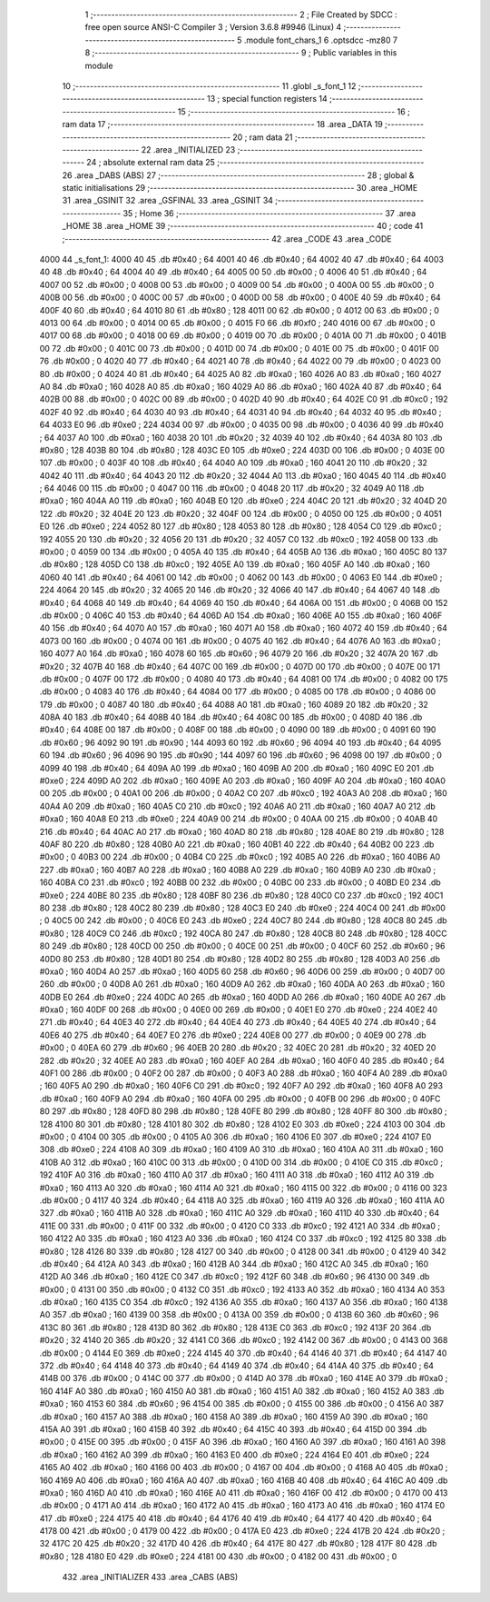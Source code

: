                               1 ;--------------------------------------------------------
                              2 ; File Created by SDCC : free open source ANSI-C Compiler
                              3 ; Version 3.6.8 #9946 (Linux)
                              4 ;--------------------------------------------------------
                              5 	.module font_chars_1
                              6 	.optsdcc -mz80
                              7 	
                              8 ;--------------------------------------------------------
                              9 ; Public variables in this module
                             10 ;--------------------------------------------------------
                             11 	.globl _s_font_1
                             12 ;--------------------------------------------------------
                             13 ; special function registers
                             14 ;--------------------------------------------------------
                             15 ;--------------------------------------------------------
                             16 ; ram data
                             17 ;--------------------------------------------------------
                             18 	.area _DATA
                             19 ;--------------------------------------------------------
                             20 ; ram data
                             21 ;--------------------------------------------------------
                             22 	.area _INITIALIZED
                             23 ;--------------------------------------------------------
                             24 ; absolute external ram data
                             25 ;--------------------------------------------------------
                             26 	.area _DABS (ABS)
                             27 ;--------------------------------------------------------
                             28 ; global & static initialisations
                             29 ;--------------------------------------------------------
                             30 	.area _HOME
                             31 	.area _GSINIT
                             32 	.area _GSFINAL
                             33 	.area _GSINIT
                             34 ;--------------------------------------------------------
                             35 ; Home
                             36 ;--------------------------------------------------------
                             37 	.area _HOME
                             38 	.area _HOME
                             39 ;--------------------------------------------------------
                             40 ; code
                             41 ;--------------------------------------------------------
                             42 	.area _CODE
                             43 	.area _CODE
   4000                      44 _s_font_1:
   4000 40                   45 	.db #0x40	; 64
   4001 40                   46 	.db #0x40	; 64
   4002 40                   47 	.db #0x40	; 64
   4003 40                   48 	.db #0x40	; 64
   4004 40                   49 	.db #0x40	; 64
   4005 00                   50 	.db #0x00	; 0
   4006 40                   51 	.db #0x40	; 64
   4007 00                   52 	.db #0x00	; 0
   4008 00                   53 	.db #0x00	; 0
   4009 00                   54 	.db #0x00	; 0
   400A 00                   55 	.db #0x00	; 0
   400B 00                   56 	.db #0x00	; 0
   400C 00                   57 	.db #0x00	; 0
   400D 00                   58 	.db #0x00	; 0
   400E 40                   59 	.db #0x40	; 64
   400F 40                   60 	.db #0x40	; 64
   4010 80                   61 	.db #0x80	; 128
   4011 00                   62 	.db #0x00	; 0
   4012 00                   63 	.db #0x00	; 0
   4013 00                   64 	.db #0x00	; 0
   4014 00                   65 	.db #0x00	; 0
   4015 F0                   66 	.db #0xf0	; 240
   4016 00                   67 	.db #0x00	; 0
   4017 00                   68 	.db #0x00	; 0
   4018 00                   69 	.db #0x00	; 0
   4019 00                   70 	.db #0x00	; 0
   401A 00                   71 	.db #0x00	; 0
   401B 00                   72 	.db #0x00	; 0
   401C 00                   73 	.db #0x00	; 0
   401D 00                   74 	.db #0x00	; 0
   401E 00                   75 	.db #0x00	; 0
   401F 00                   76 	.db #0x00	; 0
   4020 40                   77 	.db #0x40	; 64
   4021 40                   78 	.db #0x40	; 64
   4022 00                   79 	.db #0x00	; 0
   4023 00                   80 	.db #0x00	; 0
   4024 40                   81 	.db #0x40	; 64
   4025 A0                   82 	.db #0xa0	; 160
   4026 A0                   83 	.db #0xa0	; 160
   4027 A0                   84 	.db #0xa0	; 160
   4028 A0                   85 	.db #0xa0	; 160
   4029 A0                   86 	.db #0xa0	; 160
   402A 40                   87 	.db #0x40	; 64
   402B 00                   88 	.db #0x00	; 0
   402C 00                   89 	.db #0x00	; 0
   402D 40                   90 	.db #0x40	; 64
   402E C0                   91 	.db #0xc0	; 192
   402F 40                   92 	.db #0x40	; 64
   4030 40                   93 	.db #0x40	; 64
   4031 40                   94 	.db #0x40	; 64
   4032 40                   95 	.db #0x40	; 64
   4033 E0                   96 	.db #0xe0	; 224
   4034 00                   97 	.db #0x00	; 0
   4035 00                   98 	.db #0x00	; 0
   4036 40                   99 	.db #0x40	; 64
   4037 A0                  100 	.db #0xa0	; 160
   4038 20                  101 	.db #0x20	; 32
   4039 40                  102 	.db #0x40	; 64
   403A 80                  103 	.db #0x80	; 128
   403B 80                  104 	.db #0x80	; 128
   403C E0                  105 	.db #0xe0	; 224
   403D 00                  106 	.db #0x00	; 0
   403E 00                  107 	.db #0x00	; 0
   403F 40                  108 	.db #0x40	; 64
   4040 A0                  109 	.db #0xa0	; 160
   4041 20                  110 	.db #0x20	; 32
   4042 40                  111 	.db #0x40	; 64
   4043 20                  112 	.db #0x20	; 32
   4044 A0                  113 	.db #0xa0	; 160
   4045 40                  114 	.db #0x40	; 64
   4046 00                  115 	.db #0x00	; 0
   4047 00                  116 	.db #0x00	; 0
   4048 20                  117 	.db #0x20	; 32
   4049 A0                  118 	.db #0xa0	; 160
   404A A0                  119 	.db #0xa0	; 160
   404B E0                  120 	.db #0xe0	; 224
   404C 20                  121 	.db #0x20	; 32
   404D 20                  122 	.db #0x20	; 32
   404E 20                  123 	.db #0x20	; 32
   404F 00                  124 	.db #0x00	; 0
   4050 00                  125 	.db #0x00	; 0
   4051 E0                  126 	.db #0xe0	; 224
   4052 80                  127 	.db #0x80	; 128
   4053 80                  128 	.db #0x80	; 128
   4054 C0                  129 	.db #0xc0	; 192
   4055 20                  130 	.db #0x20	; 32
   4056 20                  131 	.db #0x20	; 32
   4057 C0                  132 	.db #0xc0	; 192
   4058 00                  133 	.db #0x00	; 0
   4059 00                  134 	.db #0x00	; 0
   405A 40                  135 	.db #0x40	; 64
   405B A0                  136 	.db #0xa0	; 160
   405C 80                  137 	.db #0x80	; 128
   405D C0                  138 	.db #0xc0	; 192
   405E A0                  139 	.db #0xa0	; 160
   405F A0                  140 	.db #0xa0	; 160
   4060 40                  141 	.db #0x40	; 64
   4061 00                  142 	.db #0x00	; 0
   4062 00                  143 	.db #0x00	; 0
   4063 E0                  144 	.db #0xe0	; 224
   4064 20                  145 	.db #0x20	; 32
   4065 20                  146 	.db #0x20	; 32
   4066 40                  147 	.db #0x40	; 64
   4067 40                  148 	.db #0x40	; 64
   4068 40                  149 	.db #0x40	; 64
   4069 40                  150 	.db #0x40	; 64
   406A 00                  151 	.db #0x00	; 0
   406B 00                  152 	.db #0x00	; 0
   406C 40                  153 	.db #0x40	; 64
   406D A0                  154 	.db #0xa0	; 160
   406E A0                  155 	.db #0xa0	; 160
   406F 40                  156 	.db #0x40	; 64
   4070 A0                  157 	.db #0xa0	; 160
   4071 A0                  158 	.db #0xa0	; 160
   4072 40                  159 	.db #0x40	; 64
   4073 00                  160 	.db #0x00	; 0
   4074 00                  161 	.db #0x00	; 0
   4075 40                  162 	.db #0x40	; 64
   4076 A0                  163 	.db #0xa0	; 160
   4077 A0                  164 	.db #0xa0	; 160
   4078 60                  165 	.db #0x60	; 96
   4079 20                  166 	.db #0x20	; 32
   407A 20                  167 	.db #0x20	; 32
   407B 40                  168 	.db #0x40	; 64
   407C 00                  169 	.db #0x00	; 0
   407D 00                  170 	.db #0x00	; 0
   407E 00                  171 	.db #0x00	; 0
   407F 00                  172 	.db #0x00	; 0
   4080 40                  173 	.db #0x40	; 64
   4081 00                  174 	.db #0x00	; 0
   4082 00                  175 	.db #0x00	; 0
   4083 40                  176 	.db #0x40	; 64
   4084 00                  177 	.db #0x00	; 0
   4085 00                  178 	.db #0x00	; 0
   4086 00                  179 	.db #0x00	; 0
   4087 40                  180 	.db #0x40	; 64
   4088 A0                  181 	.db #0xa0	; 160
   4089 20                  182 	.db #0x20	; 32
   408A 40                  183 	.db #0x40	; 64
   408B 40                  184 	.db #0x40	; 64
   408C 00                  185 	.db #0x00	; 0
   408D 40                  186 	.db #0x40	; 64
   408E 00                  187 	.db #0x00	; 0
   408F 00                  188 	.db #0x00	; 0
   4090 00                  189 	.db #0x00	; 0
   4091 60                  190 	.db #0x60	; 96
   4092 90                  191 	.db #0x90	; 144
   4093 60                  192 	.db #0x60	; 96
   4094 40                  193 	.db #0x40	; 64
   4095 60                  194 	.db #0x60	; 96
   4096 90                  195 	.db #0x90	; 144
   4097 60                  196 	.db #0x60	; 96
   4098 00                  197 	.db #0x00	; 0
   4099 40                  198 	.db #0x40	; 64
   409A A0                  199 	.db #0xa0	; 160
   409B A0                  200 	.db #0xa0	; 160
   409C E0                  201 	.db #0xe0	; 224
   409D A0                  202 	.db #0xa0	; 160
   409E A0                  203 	.db #0xa0	; 160
   409F A0                  204 	.db #0xa0	; 160
   40A0 00                  205 	.db #0x00	; 0
   40A1 00                  206 	.db #0x00	; 0
   40A2 C0                  207 	.db #0xc0	; 192
   40A3 A0                  208 	.db #0xa0	; 160
   40A4 A0                  209 	.db #0xa0	; 160
   40A5 C0                  210 	.db #0xc0	; 192
   40A6 A0                  211 	.db #0xa0	; 160
   40A7 A0                  212 	.db #0xa0	; 160
   40A8 E0                  213 	.db #0xe0	; 224
   40A9 00                  214 	.db #0x00	; 0
   40AA 00                  215 	.db #0x00	; 0
   40AB 40                  216 	.db #0x40	; 64
   40AC A0                  217 	.db #0xa0	; 160
   40AD 80                  218 	.db #0x80	; 128
   40AE 80                  219 	.db #0x80	; 128
   40AF 80                  220 	.db #0x80	; 128
   40B0 A0                  221 	.db #0xa0	; 160
   40B1 40                  222 	.db #0x40	; 64
   40B2 00                  223 	.db #0x00	; 0
   40B3 00                  224 	.db #0x00	; 0
   40B4 C0                  225 	.db #0xc0	; 192
   40B5 A0                  226 	.db #0xa0	; 160
   40B6 A0                  227 	.db #0xa0	; 160
   40B7 A0                  228 	.db #0xa0	; 160
   40B8 A0                  229 	.db #0xa0	; 160
   40B9 A0                  230 	.db #0xa0	; 160
   40BA C0                  231 	.db #0xc0	; 192
   40BB 00                  232 	.db #0x00	; 0
   40BC 00                  233 	.db #0x00	; 0
   40BD E0                  234 	.db #0xe0	; 224
   40BE 80                  235 	.db #0x80	; 128
   40BF 80                  236 	.db #0x80	; 128
   40C0 C0                  237 	.db #0xc0	; 192
   40C1 80                  238 	.db #0x80	; 128
   40C2 80                  239 	.db #0x80	; 128
   40C3 E0                  240 	.db #0xe0	; 224
   40C4 00                  241 	.db #0x00	; 0
   40C5 00                  242 	.db #0x00	; 0
   40C6 E0                  243 	.db #0xe0	; 224
   40C7 80                  244 	.db #0x80	; 128
   40C8 80                  245 	.db #0x80	; 128
   40C9 C0                  246 	.db #0xc0	; 192
   40CA 80                  247 	.db #0x80	; 128
   40CB 80                  248 	.db #0x80	; 128
   40CC 80                  249 	.db #0x80	; 128
   40CD 00                  250 	.db #0x00	; 0
   40CE 00                  251 	.db #0x00	; 0
   40CF 60                  252 	.db #0x60	; 96
   40D0 80                  253 	.db #0x80	; 128
   40D1 80                  254 	.db #0x80	; 128
   40D2 80                  255 	.db #0x80	; 128
   40D3 A0                  256 	.db #0xa0	; 160
   40D4 A0                  257 	.db #0xa0	; 160
   40D5 60                  258 	.db #0x60	; 96
   40D6 00                  259 	.db #0x00	; 0
   40D7 00                  260 	.db #0x00	; 0
   40D8 A0                  261 	.db #0xa0	; 160
   40D9 A0                  262 	.db #0xa0	; 160
   40DA A0                  263 	.db #0xa0	; 160
   40DB E0                  264 	.db #0xe0	; 224
   40DC A0                  265 	.db #0xa0	; 160
   40DD A0                  266 	.db #0xa0	; 160
   40DE A0                  267 	.db #0xa0	; 160
   40DF 00                  268 	.db #0x00	; 0
   40E0 00                  269 	.db #0x00	; 0
   40E1 E0                  270 	.db #0xe0	; 224
   40E2 40                  271 	.db #0x40	; 64
   40E3 40                  272 	.db #0x40	; 64
   40E4 40                  273 	.db #0x40	; 64
   40E5 40                  274 	.db #0x40	; 64
   40E6 40                  275 	.db #0x40	; 64
   40E7 E0                  276 	.db #0xe0	; 224
   40E8 00                  277 	.db #0x00	; 0
   40E9 00                  278 	.db #0x00	; 0
   40EA 60                  279 	.db #0x60	; 96
   40EB 20                  280 	.db #0x20	; 32
   40EC 20                  281 	.db #0x20	; 32
   40ED 20                  282 	.db #0x20	; 32
   40EE A0                  283 	.db #0xa0	; 160
   40EF A0                  284 	.db #0xa0	; 160
   40F0 40                  285 	.db #0x40	; 64
   40F1 00                  286 	.db #0x00	; 0
   40F2 00                  287 	.db #0x00	; 0
   40F3 A0                  288 	.db #0xa0	; 160
   40F4 A0                  289 	.db #0xa0	; 160
   40F5 A0                  290 	.db #0xa0	; 160
   40F6 C0                  291 	.db #0xc0	; 192
   40F7 A0                  292 	.db #0xa0	; 160
   40F8 A0                  293 	.db #0xa0	; 160
   40F9 A0                  294 	.db #0xa0	; 160
   40FA 00                  295 	.db #0x00	; 0
   40FB 00                  296 	.db #0x00	; 0
   40FC 80                  297 	.db #0x80	; 128
   40FD 80                  298 	.db #0x80	; 128
   40FE 80                  299 	.db #0x80	; 128
   40FF 80                  300 	.db #0x80	; 128
   4100 80                  301 	.db #0x80	; 128
   4101 80                  302 	.db #0x80	; 128
   4102 E0                  303 	.db #0xe0	; 224
   4103 00                  304 	.db #0x00	; 0
   4104 00                  305 	.db #0x00	; 0
   4105 A0                  306 	.db #0xa0	; 160
   4106 E0                  307 	.db #0xe0	; 224
   4107 E0                  308 	.db #0xe0	; 224
   4108 A0                  309 	.db #0xa0	; 160
   4109 A0                  310 	.db #0xa0	; 160
   410A A0                  311 	.db #0xa0	; 160
   410B A0                  312 	.db #0xa0	; 160
   410C 00                  313 	.db #0x00	; 0
   410D 00                  314 	.db #0x00	; 0
   410E C0                  315 	.db #0xc0	; 192
   410F A0                  316 	.db #0xa0	; 160
   4110 A0                  317 	.db #0xa0	; 160
   4111 A0                  318 	.db #0xa0	; 160
   4112 A0                  319 	.db #0xa0	; 160
   4113 A0                  320 	.db #0xa0	; 160
   4114 A0                  321 	.db #0xa0	; 160
   4115 00                  322 	.db #0x00	; 0
   4116 00                  323 	.db #0x00	; 0
   4117 40                  324 	.db #0x40	; 64
   4118 A0                  325 	.db #0xa0	; 160
   4119 A0                  326 	.db #0xa0	; 160
   411A A0                  327 	.db #0xa0	; 160
   411B A0                  328 	.db #0xa0	; 160
   411C A0                  329 	.db #0xa0	; 160
   411D 40                  330 	.db #0x40	; 64
   411E 00                  331 	.db #0x00	; 0
   411F 00                  332 	.db #0x00	; 0
   4120 C0                  333 	.db #0xc0	; 192
   4121 A0                  334 	.db #0xa0	; 160
   4122 A0                  335 	.db #0xa0	; 160
   4123 A0                  336 	.db #0xa0	; 160
   4124 C0                  337 	.db #0xc0	; 192
   4125 80                  338 	.db #0x80	; 128
   4126 80                  339 	.db #0x80	; 128
   4127 00                  340 	.db #0x00	; 0
   4128 00                  341 	.db #0x00	; 0
   4129 40                  342 	.db #0x40	; 64
   412A A0                  343 	.db #0xa0	; 160
   412B A0                  344 	.db #0xa0	; 160
   412C A0                  345 	.db #0xa0	; 160
   412D A0                  346 	.db #0xa0	; 160
   412E C0                  347 	.db #0xc0	; 192
   412F 60                  348 	.db #0x60	; 96
   4130 00                  349 	.db #0x00	; 0
   4131 00                  350 	.db #0x00	; 0
   4132 C0                  351 	.db #0xc0	; 192
   4133 A0                  352 	.db #0xa0	; 160
   4134 A0                  353 	.db #0xa0	; 160
   4135 C0                  354 	.db #0xc0	; 192
   4136 A0                  355 	.db #0xa0	; 160
   4137 A0                  356 	.db #0xa0	; 160
   4138 A0                  357 	.db #0xa0	; 160
   4139 00                  358 	.db #0x00	; 0
   413A 00                  359 	.db #0x00	; 0
   413B 60                  360 	.db #0x60	; 96
   413C 80                  361 	.db #0x80	; 128
   413D 80                  362 	.db #0x80	; 128
   413E C0                  363 	.db #0xc0	; 192
   413F 20                  364 	.db #0x20	; 32
   4140 20                  365 	.db #0x20	; 32
   4141 C0                  366 	.db #0xc0	; 192
   4142 00                  367 	.db #0x00	; 0
   4143 00                  368 	.db #0x00	; 0
   4144 E0                  369 	.db #0xe0	; 224
   4145 40                  370 	.db #0x40	; 64
   4146 40                  371 	.db #0x40	; 64
   4147 40                  372 	.db #0x40	; 64
   4148 40                  373 	.db #0x40	; 64
   4149 40                  374 	.db #0x40	; 64
   414A 40                  375 	.db #0x40	; 64
   414B 00                  376 	.db #0x00	; 0
   414C 00                  377 	.db #0x00	; 0
   414D A0                  378 	.db #0xa0	; 160
   414E A0                  379 	.db #0xa0	; 160
   414F A0                  380 	.db #0xa0	; 160
   4150 A0                  381 	.db #0xa0	; 160
   4151 A0                  382 	.db #0xa0	; 160
   4152 A0                  383 	.db #0xa0	; 160
   4153 60                  384 	.db #0x60	; 96
   4154 00                  385 	.db #0x00	; 0
   4155 00                  386 	.db #0x00	; 0
   4156 A0                  387 	.db #0xa0	; 160
   4157 A0                  388 	.db #0xa0	; 160
   4158 A0                  389 	.db #0xa0	; 160
   4159 A0                  390 	.db #0xa0	; 160
   415A A0                  391 	.db #0xa0	; 160
   415B 40                  392 	.db #0x40	; 64
   415C 40                  393 	.db #0x40	; 64
   415D 00                  394 	.db #0x00	; 0
   415E 00                  395 	.db #0x00	; 0
   415F A0                  396 	.db #0xa0	; 160
   4160 A0                  397 	.db #0xa0	; 160
   4161 A0                  398 	.db #0xa0	; 160
   4162 A0                  399 	.db #0xa0	; 160
   4163 E0                  400 	.db #0xe0	; 224
   4164 E0                  401 	.db #0xe0	; 224
   4165 A0                  402 	.db #0xa0	; 160
   4166 00                  403 	.db #0x00	; 0
   4167 00                  404 	.db #0x00	; 0
   4168 A0                  405 	.db #0xa0	; 160
   4169 A0                  406 	.db #0xa0	; 160
   416A A0                  407 	.db #0xa0	; 160
   416B 40                  408 	.db #0x40	; 64
   416C A0                  409 	.db #0xa0	; 160
   416D A0                  410 	.db #0xa0	; 160
   416E A0                  411 	.db #0xa0	; 160
   416F 00                  412 	.db #0x00	; 0
   4170 00                  413 	.db #0x00	; 0
   4171 A0                  414 	.db #0xa0	; 160
   4172 A0                  415 	.db #0xa0	; 160
   4173 A0                  416 	.db #0xa0	; 160
   4174 E0                  417 	.db #0xe0	; 224
   4175 40                  418 	.db #0x40	; 64
   4176 40                  419 	.db #0x40	; 64
   4177 40                  420 	.db #0x40	; 64
   4178 00                  421 	.db #0x00	; 0
   4179 00                  422 	.db #0x00	; 0
   417A E0                  423 	.db #0xe0	; 224
   417B 20                  424 	.db #0x20	; 32
   417C 20                  425 	.db #0x20	; 32
   417D 40                  426 	.db #0x40	; 64
   417E 80                  427 	.db #0x80	; 128
   417F 80                  428 	.db #0x80	; 128
   4180 E0                  429 	.db #0xe0	; 224
   4181 00                  430 	.db #0x00	; 0
   4182 00                  431 	.db #0x00	; 0
                            432 	.area _INITIALIZER
                            433 	.area _CABS (ABS)

